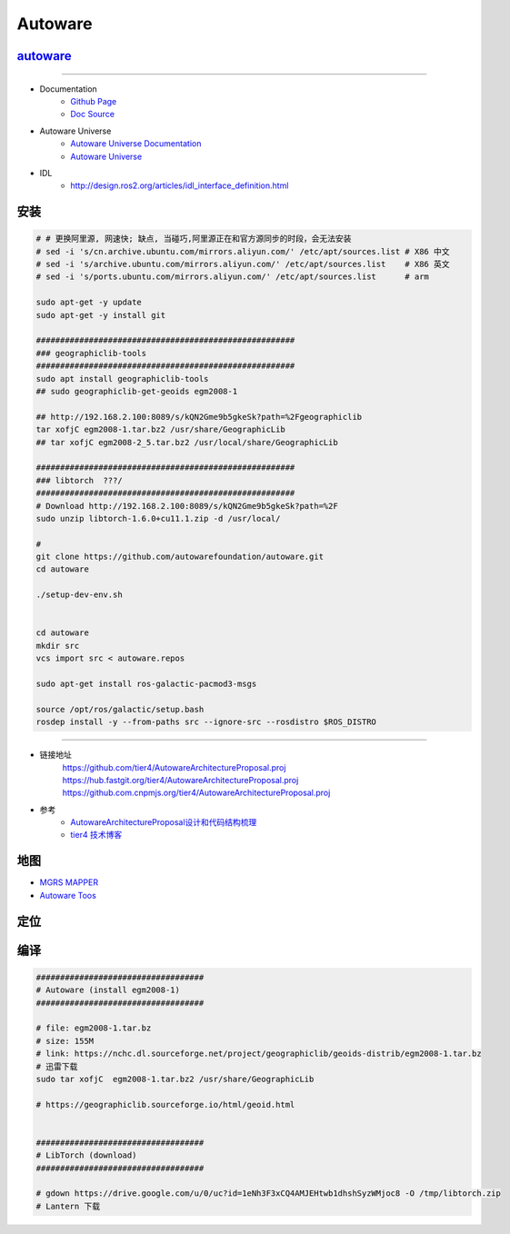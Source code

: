 Autoware
============


`autoware <https://www.autoware.org/autoware>`_
-----------------------------------------------------

------------

* Documentation
    * `Github Page <https://autowarefoundation.github.io/autoware-documentation/main/>`_
    * `Doc Source <https://github.com/autowarefoundation/autoware-documentation>`_

* Autoware Universe
    * `Autoware Universe Documentation <https://autowarefoundation.github.io/autoware.universe/main/>`_
    * `Autoware Universe  <https://github.com/autowarefoundation/autoware.universe>`_


* IDL
    *  http://design.ros2.org/articles/idl_interface_definition.html


安装
----------------

.. code:: bash

    # # 更换阿里源, 网速快; 缺点, 当碰巧,阿里源正在和官方源同步的时段，会无法安装
    # sed -i 's/cn.archive.ubuntu.com/mirrors.aliyun.com/' /etc/apt/sources.list # X86 中文
    # sed -i 's/archive.ubuntu.com/mirrors.aliyun.com/' /etc/apt/sources.list    # X86 英文
    # sed -i 's/ports.ubuntu.com/mirrors.aliyun.com/' /etc/apt/sources.list      # arm

    sudo apt-get -y update
    sudo apt-get -y install git

    ######################################################
    ### geographiclib-tools
    ######################################################
    sudo apt install geographiclib-tools
    ## sudo geographiclib-get-geoids egm2008-1

    ## http://192.168.2.100:8089/s/kQN2Gme9b5gkeSk?path=%2Fgeographiclib
    tar xofjC egm2008-1.tar.bz2 /usr/share/GeographicLib
    ## tar xofjC egm2008-2_5.tar.bz2 /usr/local/share/GeographicLib

    ######################################################
    ### libtorch  ???/
    ######################################################
    # Download http://192.168.2.100:8089/s/kQN2Gme9b5gkeSk?path=%2F
    sudo unzip libtorch-1.6.0+cu11.1.zip -d /usr/local/

    #
    git clone https://github.com/autowarefoundation/autoware.git
    cd autoware

    ./setup-dev-env.sh


    cd autoware
    mkdir src
    vcs import src < autoware.repos

    sudo apt-get install ros-galactic-pacmod3-msgs

    source /opt/ros/galactic/setup.bash
    rosdep install -y --from-paths src --ignore-src --rosdistro $ROS_DISTRO

----------------

* 链接地址
    https://github.com/tier4/AutowareArchitectureProposal.proj
    https://hub.fastgit.org/tier4/AutowareArchitectureProposal.proj
    https://github.com.cnpmjs.org/tier4/AutowareArchitectureProposal.proj

* 参考
    * `AutowareArchitectureProposal设计和代码结构梳理 <https://blog.csdn.net/moyu123456789/article/details/108584169>`_
    * `tier4 技术博客 <https://tech.tier4.jp/>`_

地图
------------

* `MGRS MAPPER <https://mgrs-mapper.com/app>`_
* `Autoware Toos <https://tools.tier4.jp/>`_



定位
------------


编译
------------


.. code-block:: sh

        ###################################
        # Autoware (install egm2008-1)
        ###################################

        # file: egm2008-1.tar.bz 
        # size: 155M
        # link: https://nchc.dl.sourceforge.net/project/geographiclib/geoids-distrib/egm2008-1.tar.bz
        # 迅雷下载
        sudo tar xofjC  egm2008-1.tar.bz2 /usr/share/GeographicLib

        # https://geographiclib.sourceforge.io/html/geoid.html


        ###################################
        # LibTorch (download)
        ###################################

        # gdown https://drive.google.com/u/0/uc?id=1eNh3F3xCQ4AMJEHtwb1dhshSyzWMjoc8 -O /tmp/libtorch.zip
        # Lantern 下载



.. raw:: html

    <iframe frameborder="no" border="0" marginwidth="0" marginheight="0" width=330 height=86 src="http://music.163.com/outchain/player?type=2&id=31445554&auto=1&height=66">
    </iframe>
